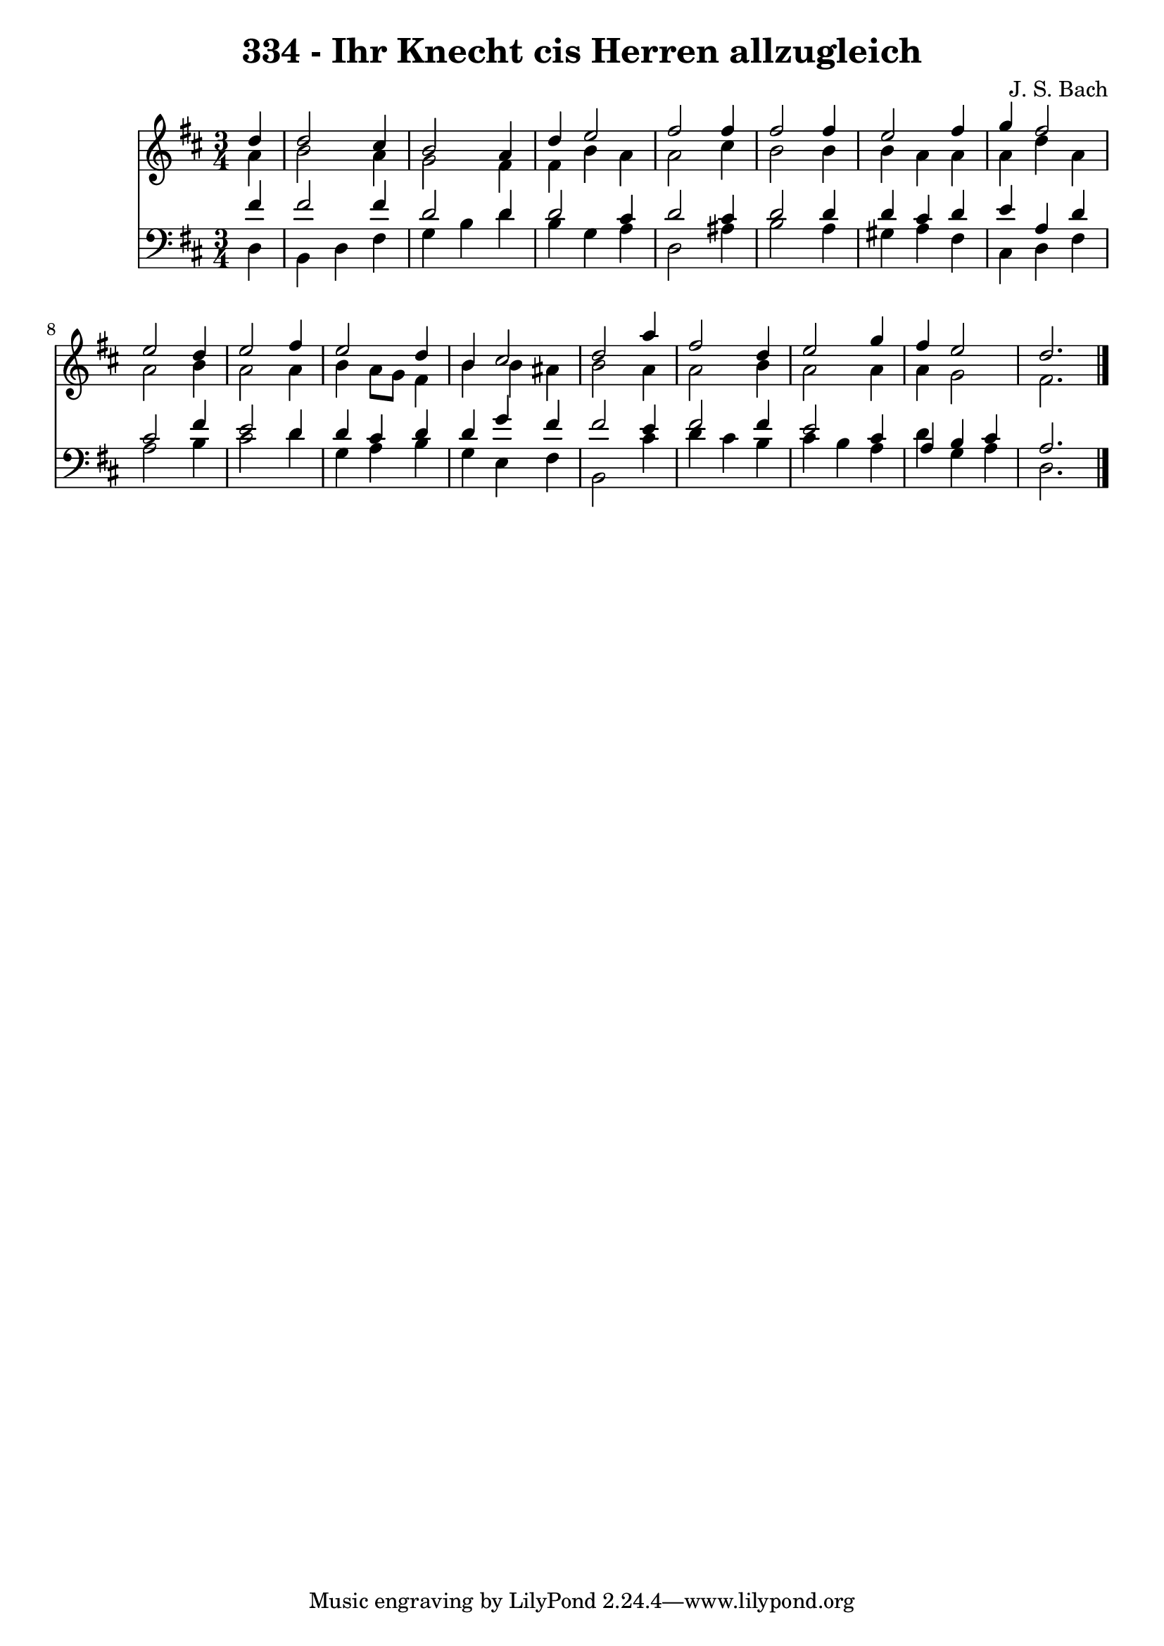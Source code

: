 \version "2.10.33"

\header {
  title = "334 - Ihr Knecht cis Herren allzugleich"
  composer = "J. S. Bach"
}


global = {
  \time 3/4
  \key d \major
}


soprano = \relative c'' {
  \partial 4 d4 
    d2 cis4 
  b2 a4 
  d4 e2 
  fis2 fis4 
  fis2 fis4   %5
  e2 fis4 
  g4 fis2 
  e2 d4 
  e2 fis4 
  e2 d4   %10
  b4 cis2 
  d2 a'4 
  fis2 d4 
  e2 g4 
  fis4 e2   %15
  d2. 
  
}

alto = \relative c'' {
  \partial 4 a4 
    b2 a4 
  g2 fis4 
  fis4 b4 a4 
  a2 cis4 
  b2 b4   %5
  b4 a4 a4 
  a4 d4 a4 
  a2 b4 
  a2 a4 
  b4 a8 g8 fis4   %10
  b4 b4 ais4 
  b2 a4 
  a2 b4 
  a2 a4 
  a4 g2   %15
  fis2. 
  
}

tenor = \relative c' {
  \partial 4 fis4 
    fis2 fis4 
  d2 d4 
  d2 cis4 
  d2 cis4 
  d2 d4   %5
  d4 cis4 d4 
  e4 a,4 d4 
  cis2 fis4 
  e2 d4 
  d4 cis4 d4   %10
  d4 g4 fis4 
  fis2 e4 
  fis2 fis4 
  e2 cis4 
  a4 b4 cis4   %15
  a2. 
  
}

baixo = \relative c {
  \partial 4 d4 
    b4 d4 fis4 
  g4 b4 d4 
  b4 g4 a4 
  d,2 ais'4 
  b2 a4   %5
  gis4 a4 fis4 
  cis4 d4 fis4 
  a2 b4 
  cis2 d4 
  g,4 a4 b4   %10
  g4 e4 fis4 
  b,2 cis'4 
  d4 cis4 b4 
  cis4 b4 a4 
  d4 g,4 a4   %15
  d,2. 
  
}

\score {
  <<
    \new Staff {
      <<
        \global
        \new Voice = "1" { \voiceOne \soprano }
        \new Voice = "2" { \voiceTwo \alto }
      >>
    }
    \new Staff {
      <<
        \global
        \clef "bass"
        \new Voice = "1" {\voiceOne \tenor }
        \new Voice = "2" { \voiceTwo \baixo \bar "|."}
      >>
    }
  >>
}